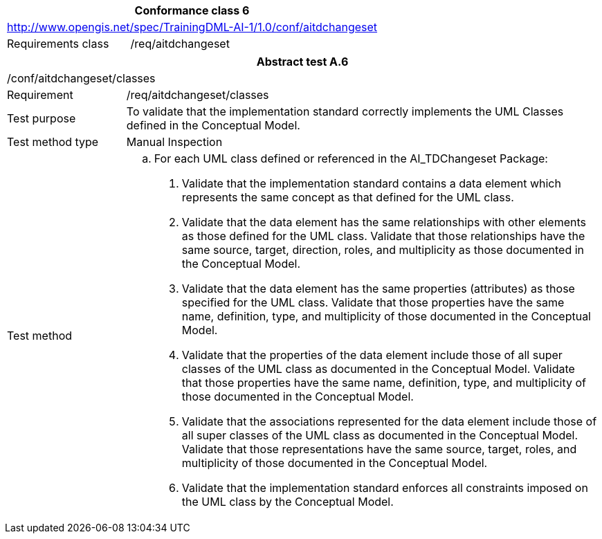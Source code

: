 [width="100%",cols="33%,67%",options="header",]
|===
2+|*Conformance class 6*
2+|http://www.opengis.net/spec/TrainingDML-AI-1/1.0/conf/aitdchangeset
|Requirements class |/req/aitdchangeset
|===

[width="100%",cols="20%,80%",options="header",]
|===
2+|*Abstract test A.6*
2+|/conf/aitdchangeset/classes
|Requirement |/req/aitdchangeset/classes
|Test purpose |To validate that the implementation standard correctly implements the UML Classes defined in the Conceptual Model.
|Test method type |Manual Inspection
|Test method a|
[loweralpha]
. For each UML class defined or referenced in the AI_TDChangeset Package:
[arabic]
.. Validate that the implementation standard contains a data element which represents the same concept as that defined for the UML class.
.. Validate that the data element has the same relationships with other elements as those defined for the UML class. Validate that those relationships have the same source, target, direction, roles, and multiplicity as those documented in the Conceptual Model.
.. Validate that the data element has the same properties (attributes) as those specified for the UML class. Validate that those properties have the same name, definition, type, and multiplicity of those documented in the Conceptual Model.
.. Validate that the properties of the data element include those of all super classes of the UML class as documented in the Conceptual Model. Validate that those properties have the same name, definition, type, and multiplicity of those documented in the Conceptual Model.
.. Validate that the associations represented for the data element include those of all super classes of the UML class as documented in the Conceptual Model. Validate that those representations have the same source, target, roles, and multiplicity of those documented in the Conceptual Model.
.. Validate that the implementation standard enforces all constraints imposed on the UML class by the Conceptual Model.
|===